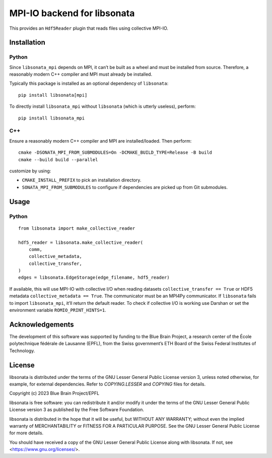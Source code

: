 MPI-IO backend for libsonata
============================

This provides an ``Hdf5Reader`` plugin that reads files using
collective MPI-IO.

Installation
------------

Python
~~~~~~

Since ``libsonata_mpi`` depends on MPI, it can’t be built as a wheel and must
be installed from source. Therefore, a reasonably modern C++ compiler and MPI
must already be installed.

Typically this package is installed as an optional dependency of ``libsonata``:

::

   pip install libsonata[mpi]

To directly install ``libsonata_mpi`` without ``libsonata`` (which is utterly
useless), perform:

::

   pip install libsonata_mpi

C++
~~~

Ensure a reasonably modern C++ compiler and MPI are installed/loaded.
Then perform:

::

   cmake -DSONATA_MPI_FROM_SUBMODULES=On -DCMAKE_BUILD_TYPE=Release -B build
   cmake --build build --parallel

customize by using:

* ``CMAKE_INSTALL_PREFIX`` to pick an installation directory.
* ``SONATA_MPI_FROM_SUBMODULES`` to configure if dependencies are picked up
  from Git submodules.

Usage
-----

Python
~~~~~~

::

   from libsonata import make_collective_reader

   hdf5_reader = libsonata.make_collective_reader(
       comm,
       collective_metadata,
       collective_transfer,
   )
   edges = libsonata.EdgeStorage(edge_filename, hdf5_reader)

If available, this will use MPI-IO with collective I/O when reading datasets
``collective_transfer == True`` or HDF5 metadata ``collective_metadata ==
True``. The communicator must be an MPI4Py communicator. If ``libsonata`` fails
to import ``libsonata_mpi``, it’ll return the default reader. To check
if collective I/O is working use Darshan or set the environment variable
``ROMIO_PRINT_HINTS=1``.

Acknowledgements
----------------
The development of this software was supported by funding to the Blue Brain Project, a research center of the École polytechnique fédérale de Lausanne (EPFL), from the Swiss government’s ETH Board of the Swiss Federal Institutes of Technology.

License
-------

libsonata is distributed under the terms of the GNU Lesser General Public License version 3,
unless noted otherwise, for example, for external dependencies.
Refer to `COPYING.LESSER` and `COPYING` files for details.

Copyright (c) 2023 Blue Brain Project/EPFL

libsonata is free software: you can redistribute it and/or modify
it under the terms of the GNU Lesser General Public License version 3
as published by the Free Software Foundation.

libsonata is distributed in the hope that it will be useful,
but WITHOUT ANY WARRANTY; without even the implied warranty of
MERCHANTABILITY or FITNESS FOR A PARTICULAR PURPOSE.  See the
GNU Lesser General Public License for more details.

You should have received a copy of the GNU Lesser General Public License
along with libsonata.  If not, see <https://www.gnu.org/licenses/>.
